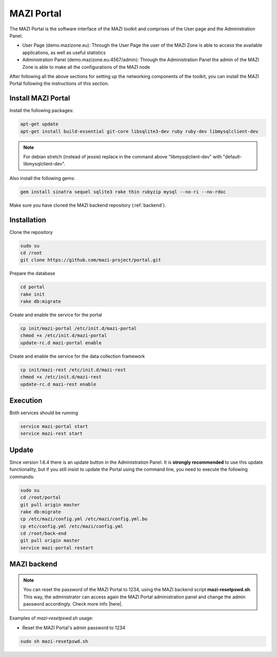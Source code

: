 .. _portal :

MAZI Portal
============

The MAZI Portal is the software interface of the MAZI toolkit and comprises of the User page and the Administration Panel.

* User Page (demo.mazizone.eu): Through the User Page the user of the MAZI Zone is able to access the available applications, as well as useful statistics
* Administration Panel (demo.mazizone.eu:4567/admin): Through the Administration Panel the admin of the MAZI Zone is able to make all the configurations of the MAZI node

After following all the above sections for setting up the networking components of the toolkit, you can install the MAZI Portal following the instructions of this section.

Install MAZI Portal
-------------------

Install the following packages:

.. code-block:: bash

   apt-get update
   apt-get install build-essential git-core libsqlite3-dev ruby ruby-dev libmysqlclient-dev


.. note::
   For debian stretch (instead of jessie) replace in the command above "libmysqlclient-dev" with "default-libmysqlclient-dev".

Also install the following gems:

.. code-block:: bash

   gem install sinatra sequel sqlite3 rake thin rubyzip mysql --no-ri --no-rdoc

Make sure you have cloned the MAZI backend repository (:ref:`backend`).

Installation
------------

Clone the repository 

.. code-block:: bash

   sudo su
   cd /root
   git clone https://github.com/mazi-project/portal.git

Prepare the database

.. code-block:: bash

   cd portal
   rake init
   rake db:migrate

Create and enable the service for the portal

.. code-block:: bash

   cp init/mazi-portal /etc/init.d/mazi-portal
   chmod +x /etc/init.d/mazi-portal
   update-rc.d mazi-portal enable

Create and enable the service for the data collection framework

.. code-block:: bash

   cp init/mazi-rest /etc/init.d/mazi-rest
   chmod +x /etc/init.d/mazi-rest
   update-rc.d mazi-rest enable

Execution
---------

Both services should be running

.. code-block:: bash

   service mazi-portal start
   service mazi-rest start

Update
-------

Since version 1.6.4 there is an update button in the Administration Panel. It is **strongly recommended** to use this update functionality, but if you still insist to update the Portal using the command line, you need to execute the following commands:

.. code-block:: bash

   sudo su
   cd /root/portal
   git pull origin master
   rake db:migrate
   cp /etc/mazi/config.yml /etc/mazi/config.yml.bu
   cp etc/config.yml /etc/mazi/config.yml
   cd /root/back-end
   git pull origin master
   service mazi-portal restart


MAZI backend
------------

.. note::
   You can reset the password of the MAZI Portal to 1234, using the MAZI backend script **mazi-resetpswd.sh**. This way, the administrator can access again the MAZI Portal administration panel and change the admin password accordingly. Check more info |here|.

.. |here| raw:: html

   <a href="https://github.com/mazi-project/back-end" target=_"blank">here</a>

Examples of *mazi-resetpswd.sh* usage:

* Reset the MAZI Portal's admin password to 1234

.. code-block:: bash

   sudo sh mazi-resetpswd.sh
